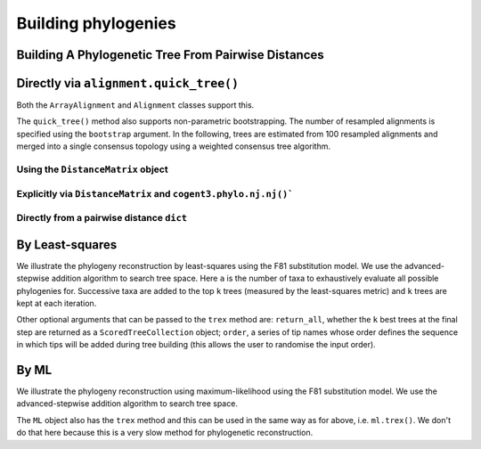 ********************
Building phylogenies
********************

Building A Phylogenetic Tree From Pairwise Distances
====================================================

Directly via ``alignment.quick_tree()``
=======================================

Both the ``ArrayAlignment`` and ``Alignment`` classes support this.

.. doctest::

    >>> from cogent3 import load_aligned_seqs
    >>> aln = load_aligned_seqs('data/primate_brca1.fasta', moltype="dna")
    >>> tree = aln.quick_tree(calc="TN93")
    >>> tree = tree.balanced()  # purely for display
    >>> print(tree.ascii_art())  #doctest: +SKIP
                        /-Rhesus
              /edge.1--|
             |         |          /-HowlerMon
             |          \edge.0--|
             |                    \-Galago
    -root----|
             |--Orangutan
             |
             |          /-Chimpanzee
              \edge.2--|
                       |          /-Human
                        \edge.3--|
                                  \-Gorilla


The ``quick_tree()`` method also supports non-parametric bootstrapping. The number of resampled alignments is specified using the ``bootstrap`` argument. In the following, trees are estimated from 100 resampled alignments and merged into a single consensus topology using a weighted consensus tree algorithm.

.. doctest::
    
    >>> tree = aln.quick_tree(calc="TN93", bootstrap=100)


Using the ``DistanceMatrix`` object
-----------------------------------

.. doctest::

    >>> from cogent3 import load_aligned_seqs
    >>> aln = load_aligned_seqs('data/primate_brca1.fasta', moltype="dna")
    >>> dists = aln.distance_matrix(calc="TN93")
    >>> tree = dists.quick_tree()
    >>> tree = tree.balanced()  # purely for display
    >>> print(tree.ascii_art())  #doctest: +SKIP
                        /-Rhesus
              /edge.1--|
             |         |          /-HowlerMon
             |          \edge.0--|
             |                    \-Galago
    -root----|
             |--Orangutan
             |
             |          /-Chimpanzee
              \edge.2--|
                       |          /-Human
                        \edge.3--|
                                  \-Gorilla

Explicitly via ``DistanceMatrix`` and ``cogent3.phylo.nj.nj()```
----------------------------------------------------------------

.. doctest::

    >>> from cogent3.phylo import nj
    >>> from cogent3 import load_aligned_seqs
    >>> aln = load_aligned_seqs('data/primate_brca1.fasta', moltype="dna")
    >>> dists = aln.distance_matrix(calc="TN93")
    >>> tree = nj.nj(dists)
    >>> tree = tree.balanced()  # purely for display
    >>> print(tree.ascii_art())  #doctest: +SKIP
                        /-Rhesus
              /edge.1--|
             |         |          /-HowlerMon
             |          \edge.0--|
             |                    \-Galago
    -root----|
             |--Orangutan
             |
             |          /-Chimpanzee
              \edge.2--|
                       |          /-Human
                        \edge.3--|
                                  \-Gorilla


Directly from a pairwise distance ``dict``
------------------------------------------

.. doctest::

    >>> from cogent3.phylo import nj
    >>> dists = {('a', 'b'): 2.7, ('c', 'b'): 2.33, ('c', 'a'): 0.73}
    >>> tree = nj.nj(dists)
    >>> print(tree.ascii_art())  #doctest: +SKIP
              /-a
             |
    -root----|--b
             |
              \-c

By Least-squares
================

We illustrate the phylogeny reconstruction by least-squares using the F81 substitution model. We use the advanced-stepwise addition algorithm to search tree space. Here ``a`` is the number of taxa to exhaustively evaluate all possible phylogenies for. Successive taxa are added to the top ``k`` trees (measured by the least-squares metric) and ``k`` trees are kept at each iteration.

.. doctest::

    >>> import pickle
    >>> from cogent3.phylo.least_squares import WLS
    >>> dists = pickle.load(open('data/dists_for_phylo.pickle', 'rb'))
    >>> ls = WLS(dists)
    >>> stat, tree = ls.trex(a=5, k=5, show_progress=False)

Other optional arguments that can be passed to the ``trex`` method are: ``return_all``, whether the ``k`` best trees at the final step are returned as a ``ScoredTreeCollection`` object; ``order``, a series of tip names whose order defines the sequence in which tips will be added during tree building (this allows the user to randomise the input order).

By ML
=====

We illustrate the phylogeny reconstruction using maximum-likelihood using the F81 substitution model. We use the advanced-stepwise addition algorithm to search tree space.

.. doctest::

    >>> from cogent3 import load_aligned_seqs
    >>> from cogent3.phylo.maximum_likelihood import ML
    >>> from cogent3.evolve.models import F81
    >>> aln = load_aligned_seqs('data/primate_brca1.fasta')
    >>> ml = ML(F81(), aln)

The ``ML`` object also has the ``trex`` method and this can be used in the same way as for above, i.e. ``ml.trex()``. We don't do that here because this is a very slow method for phylogenetic reconstruction.
